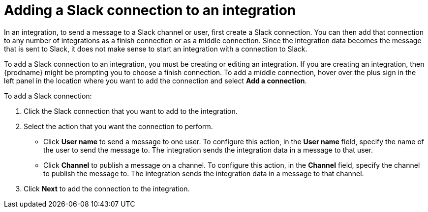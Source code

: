 [id='adding-slack-connections']
= Adding a Slack connection to an integration

In an integration, to send a message to a Slack channel or user, first create
a Slack connection. You can then add that connection to any number
of integrations as a finish connection or as a middle connection. Since the 
integration data becomes the message that is sent to Slack, it does not
make sense to start an integration with a connection to Slack. 

To add a Slack connection to an integration, you must be creating or
editing an integration. If you are creating an integration, then
{prodname} might be prompting you to choose a finish connection. 
To add a middle connection, hover over the plus
sign in the left panel in the location where you want to add the
connection and select *Add a connection*. 

To add a Slack connection:

. Click the Slack connection that you want to add to the integration. 
. Select the action that you want the connection to perform.
+
* Click *User name* to send a message to one user. To configure this action,
in the *User name* field, specify the name of the user to send the message
to. The integration sends the integration data in a message to that user.
* Click *Channel* to publish a message on a channel. To configure
this action, in the *Channel* field, specify the channel to publish 
the message to. The integration sends the integration data in 
a message to that channel. 

. Click *Next* to add the connection to the integration. 
